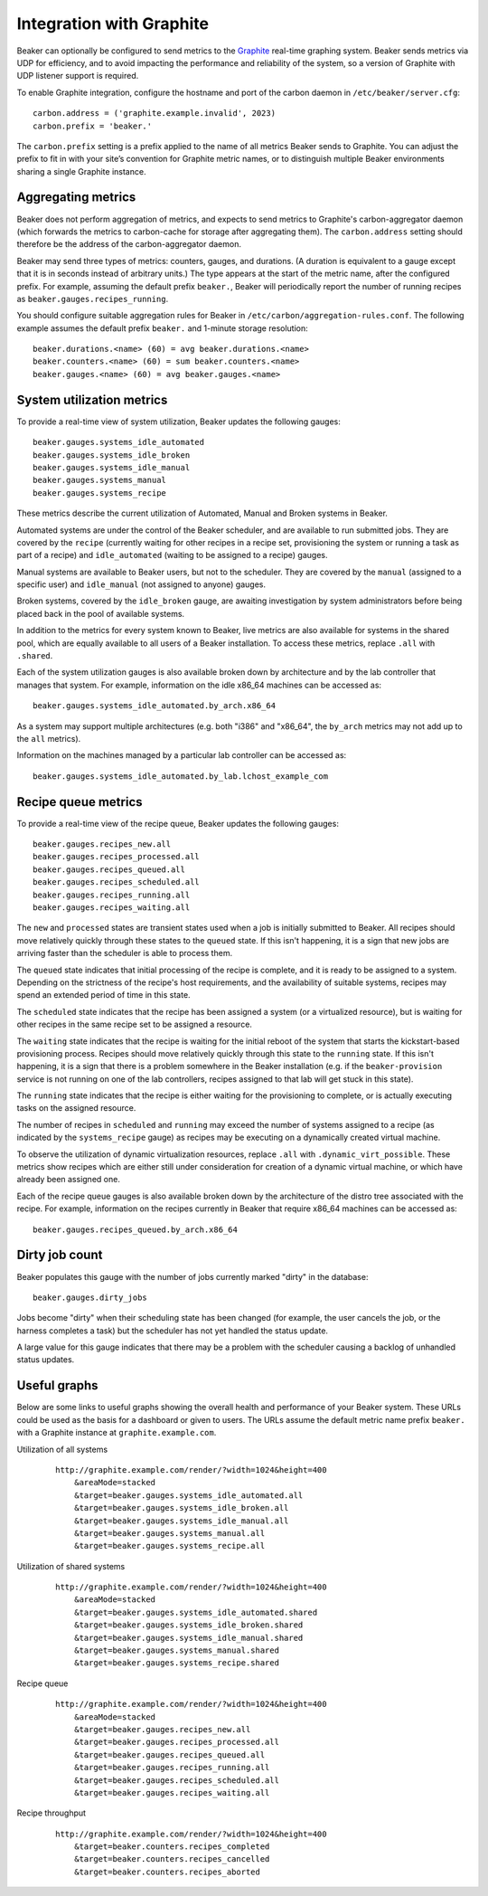 .. _graphite:

Integration with Graphite
=========================

Beaker can optionally be configured to send metrics to the
`Graphite <http://graphite.wikidot.com/>`__ real-time graphing system.
Beaker sends metrics via UDP for efficiency, and to avoid impacting the
performance and reliability of the system, so a version of Graphite with
UDP listener support is required.

To enable Graphite integration, configure the hostname and port of the
carbon daemon in ``/etc/beaker/server.cfg``:

::

    carbon.address = ('graphite.example.invalid', 2023)
    carbon.prefix = 'beaker.'

The ``carbon.prefix`` setting is a prefix applied to the name of all
metrics Beaker sends to Graphite. You can adjust the prefix to fit in
with your site’s convention for Graphite metric names, or to distinguish
multiple Beaker environments sharing a single Graphite instance.

Aggregating metrics
-------------------

Beaker does not perform aggregation of metrics, and expects to send
metrics to Graphite's carbon-aggregator daemon (which forwards the
metrics to carbon-cache for storage after aggregating them). The
``carbon.address`` setting should therefore be the address of the
carbon-aggregator daemon.

Beaker may send three types of metrics: counters, gauges, and durations. (A
duration is equivalent to a gauge except that it is in seconds instead
of arbitrary units.) The type appears at the start of the metric name,
after the configured prefix. For example, assuming the default prefix
``beaker.``, Beaker will periodically report the number of running
recipes as ``beaker.gauges.recipes_running``.

You should configure suitable aggregation rules for Beaker in
``/etc/carbon/aggregation-rules.conf``. The following example assumes
the default prefix ``beaker.`` and 1-minute storage resolution:

::

    beaker.durations.<name> (60) = avg beaker.durations.<name>
    beaker.counters.<name> (60) = sum beaker.counters.<name>
    beaker.gauges.<name> (60) = avg beaker.gauges.<name>

System utilization metrics
--------------------------

To provide a real-time view of system utilization, Beaker updates the
following gauges::

    beaker.gauges.systems_idle_automated
    beaker.gauges.systems_idle_broken
    beaker.gauges.systems_idle_manual
    beaker.gauges.systems_manual
    beaker.gauges.systems_recipe

These metrics describe the current utilization of Automated, Manual
and Broken systems in Beaker.

Automated systems are under the control of the Beaker scheduler, and are
available to run submitted jobs. They are covered by the ``recipe``
(currently waiting for other recipes in a recipe set, provisioning the
system or running a task as part of a recipe) and ``idle_automated``
(waiting to be assigned to a recipe) gauges.

Manual systems are available to Beaker users, but not to the scheduler. They
are covered by the ``manual`` (assigned to a specific user) and
``idle_manual`` (not assigned to anyone) gauges.

Broken systems, covered by the ``idle_broken`` gauge, are awaiting
investigation by system administrators before being placed back in the pool
of available systems.

In addition to the metrics for every system known to Beaker, live metrics
are also available for systems in the shared pool, which are equally
available to all users of a Beaker installation. To access these metrics,
replace ``.all`` with ``.shared``.

Each of the system utilization gauges is also available broken down by
architecture and by the lab controller that manages that system. For
example, information on the idle x86_64 machines can be accessed as::

    beaker.gauges.systems_idle_automated.by_arch.x86_64

As a system may support multiple architectures (e.g. both "i386" and
"x86_64", the ``by_arch`` metrics may not add up to the ``all`` metrics).

Information on the machines managed by a particular lab controller can be
accessed as::

    beaker.gauges.systems_idle_automated.by_lab.lchost_example_com


Recipe queue metrics
--------------------

To provide a real-time view of the recipe queue, Beaker updates the
following gauges::

    beaker.gauges.recipes_new.all
    beaker.gauges.recipes_processed.all
    beaker.gauges.recipes_queued.all
    beaker.gauges.recipes_scheduled.all
    beaker.gauges.recipes_running.all
    beaker.gauges.recipes_waiting.all

The ``new`` and ``processed`` states are transient states used when a job is
initially submitted to Beaker. All recipes should move relatively quickly
through these states to the ``queued`` state. If this isn't happening, it
is a sign that new jobs are arriving faster than the scheduler is able to
process them.

The ``queued`` state indicates that initial processing of the recipe is
complete, and it is ready to be assigned to a system. Depending on the
strictness of the recipe's host requirements, and the availability of
suitable systems, recipes may spend an extended period of time in this
state.

The ``scheduled`` state indicates that the recipe has been assigned a
system (or a virtualized resource), but is waiting for other recipes in
the same recipe set to be assigned a resource.

The ``waiting`` state indicates that the recipe is waiting for the initial
reboot of the system that starts the kickstart-based provisioning process.
Recipes should move relatively quickly through this state to the ``running``
state. If this isn't happening, it is a sign that there is a problem
somewhere in the Beaker installation (e.g. if the ``beaker-provision``
service is not running on one of the lab controllers, recipes assigned to
that lab will get stuck in this state).

The ``running`` state indicates that the recipe is either waiting for the
provisioning to complete, or is actually executing tasks on
the assigned resource.

The number of recipes in ``scheduled`` and ``running`` may exceed the number
of systems assigned to a recipe (as indicated by the ``systems_recipe``
gauge) as recipes may be executing on a dynamically created virtual machine.

To observe the utilization of dynamic virtualization resources, replace
``.all`` with ``.dynamic_virt_possible``. These metrics show recipes which
are either still under consideration for creation of a dynamic virtual
machine, or which have already been assigned one.

Each of the recipe queue gauges is also available broken down by
the architecture of the distro tree associated with the recipe. For
example, information on the recipes currently in Beaker that require
x86_64 machines can be accessed as::

    beaker.gauges.recipes_queued.by_arch.x86_64


Dirty job count
---------------

Beaker populates this gauge with the number of jobs currently marked "dirty" in 
the database::

    beaker.gauges.dirty_jobs

Jobs become "dirty" when their scheduling state has been changed (for example, 
the user cancels the job, or the harness completes a task) but the scheduler 
has not yet handled the status update.

A large value for this gauge indicates that there may be a problem with the 
scheduler causing a backlog of unhandled status updates.


Useful graphs
-------------

Below are some links to useful graphs showing the overall health and
performance of your Beaker system. These URLs could be used as the basis
for a dashboard or given to users. The URLs assume the default metric
name prefix ``beaker.`` with a Graphite instance at
``graphite.example.com``.

Utilization of all systems
    ::

        http://graphite.example.com/render/?width=1024&height=400
            &areaMode=stacked
            &target=beaker.gauges.systems_idle_automated.all
            &target=beaker.gauges.systems_idle_broken.all
            &target=beaker.gauges.systems_idle_manual.all
            &target=beaker.gauges.systems_manual.all
            &target=beaker.gauges.systems_recipe.all

Utilization of shared systems
    ::

        http://graphite.example.com/render/?width=1024&height=400
            &areaMode=stacked
            &target=beaker.gauges.systems_idle_automated.shared
            &target=beaker.gauges.systems_idle_broken.shared
            &target=beaker.gauges.systems_idle_manual.shared
            &target=beaker.gauges.systems_manual.shared
            &target=beaker.gauges.systems_recipe.shared

Recipe queue
    ::

        http://graphite.example.com/render/?width=1024&height=400
            &areaMode=stacked
            &target=beaker.gauges.recipes_new.all
            &target=beaker.gauges.recipes_processed.all
            &target=beaker.gauges.recipes_queued.all
            &target=beaker.gauges.recipes_running.all
            &target=beaker.gauges.recipes_scheduled.all
            &target=beaker.gauges.recipes_waiting.all

Recipe throughput
    ::

        http://graphite.example.com/render/?width=1024&height=400
            &target=beaker.counters.recipes_completed
            &target=beaker.counters.recipes_cancelled
            &target=beaker.counters.recipes_aborted


